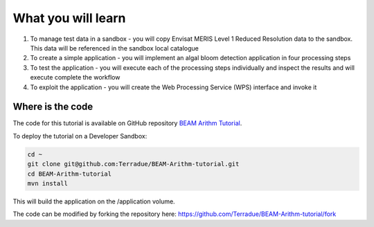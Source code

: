 What you will learn
===================

1. To manage test data in a sandbox - you will copy Envisat MERIS Level 1 Reduced Resolution data to the sandbox. This data will be referenced in the sandbox local catalogue
2. To create a simple application - you will implement an algal bloom detection application in four processing steps
3. To test the application - you will execute each of the processing steps individually and inspect the results and will execute complete the workflow
4. To exploit the application - you will create the Web Processing Service (WPS) interface and invoke it

Where is the code
+++++++++++++++++

The code for this tutorial is available on GitHub repository `BEAM Arithm Tutorial <https://github.com/Terradue/BEAM-Arithm-tutorial>`_.

To deploy the tutorial on a Developer Sandbox:

.. code-block:: bash

  cd ~
  git clone git@github.com:Terradue/BEAM-Arithm-tutorial.git
  cd BEAM-Arithm-tutorial
  mvn install
  
This will build the application on the /application volume.

The code can be modified by forking the repository here: `<https://github.com/Terradue/BEAM-Arithm-tutorial/fork>`_
